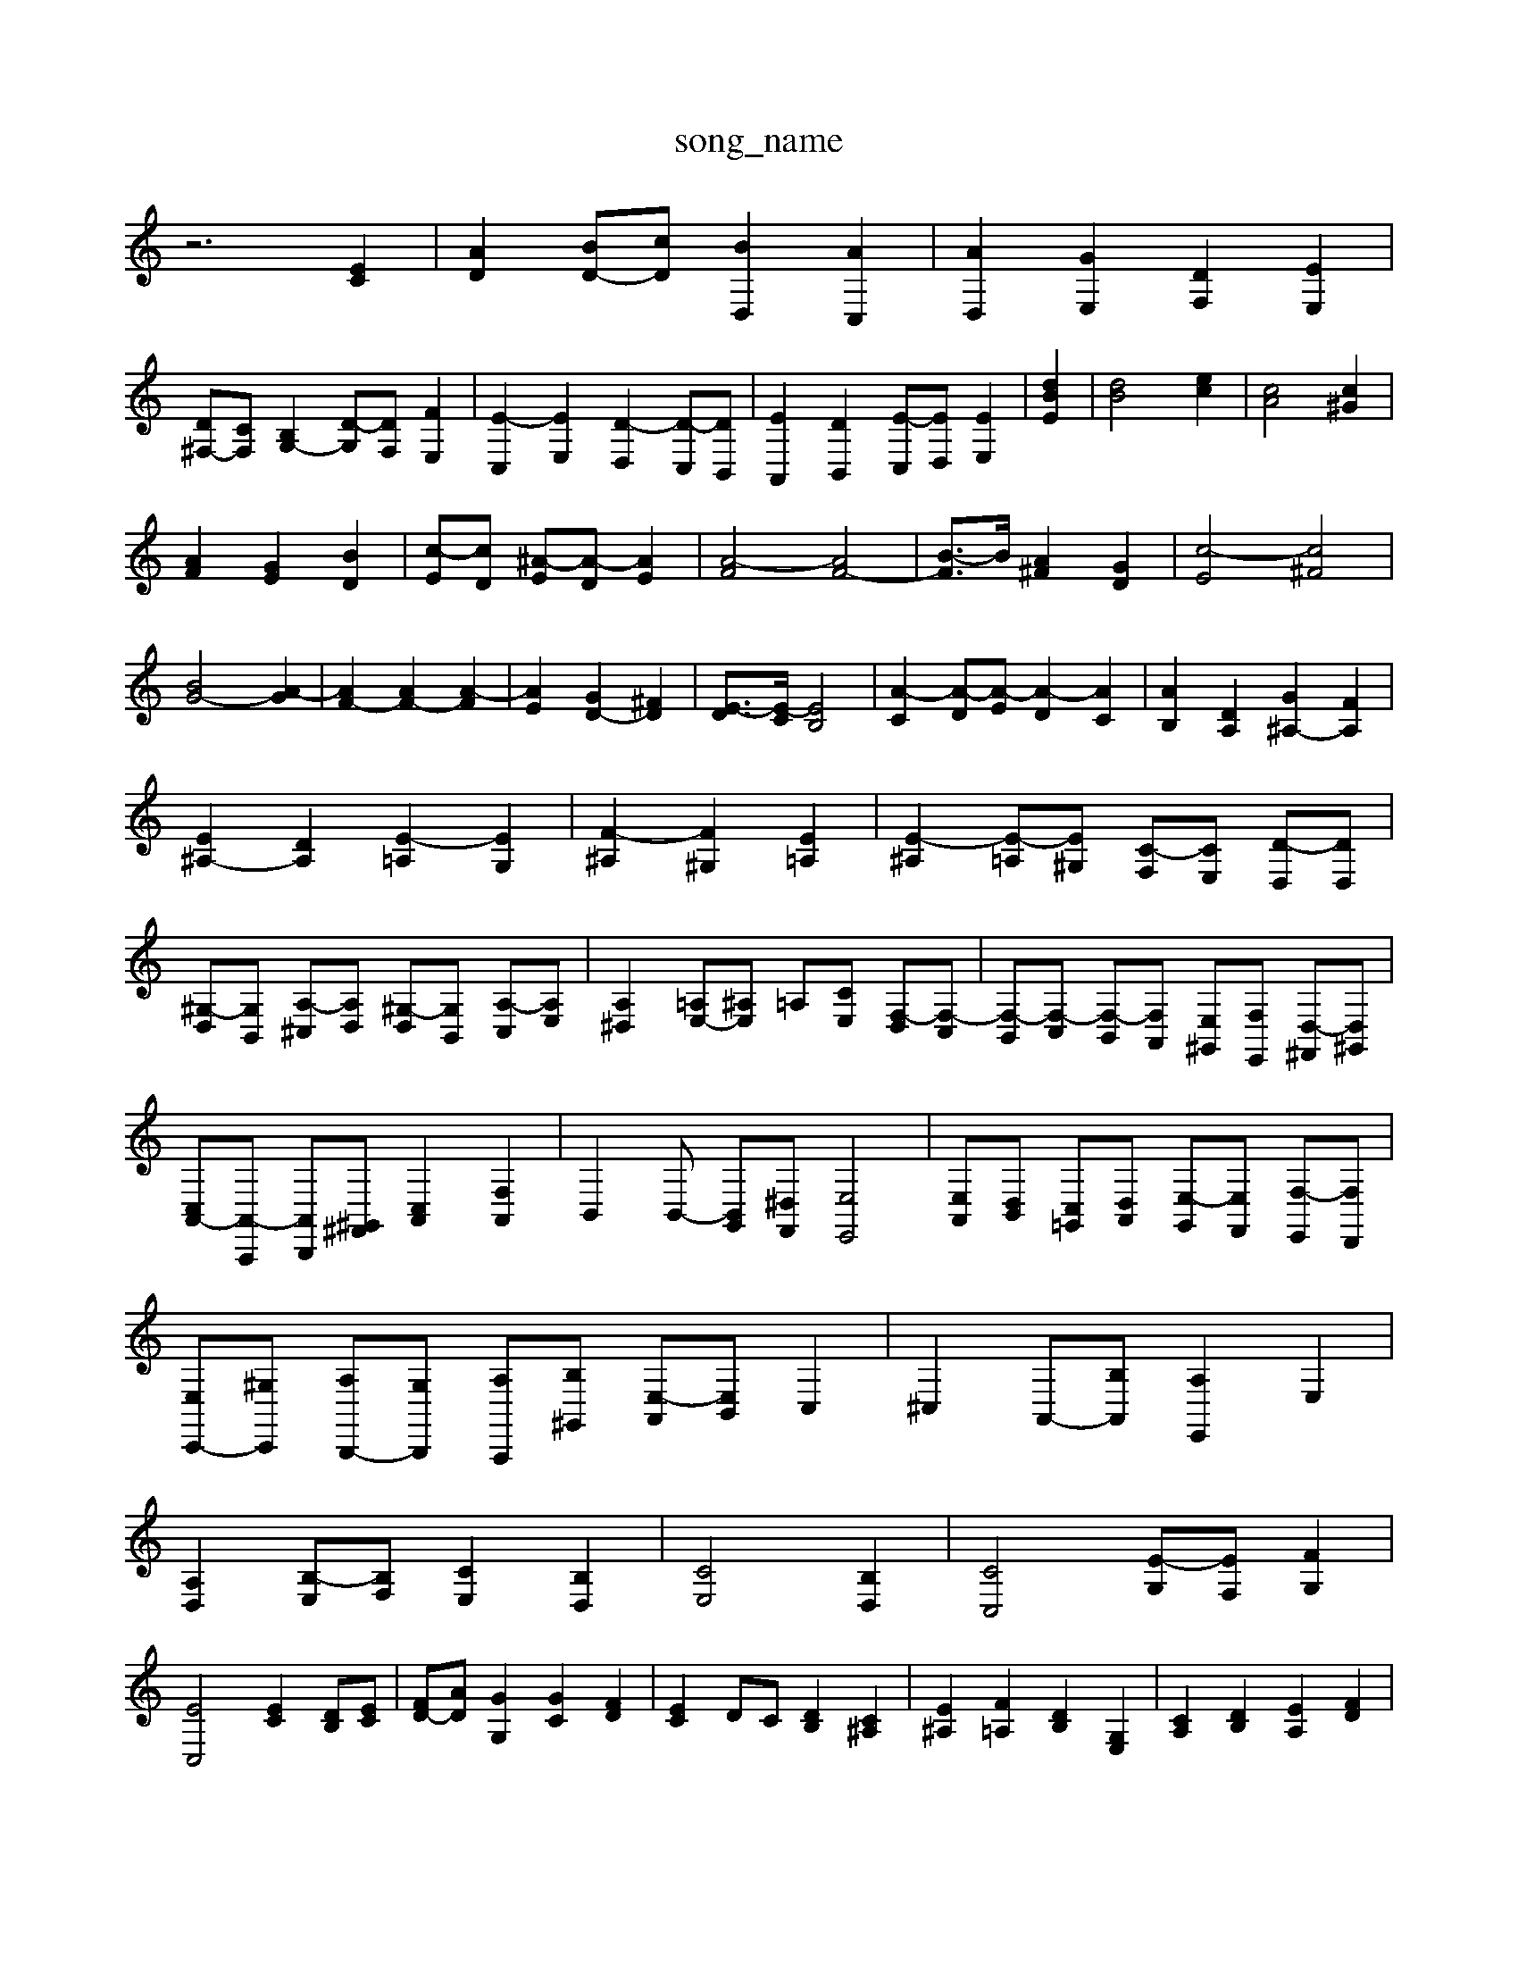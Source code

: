 X: 1
T:song_name
K:C % 0 sharps
V:1
%%clef treble
%%MIDI program 0
z6 [EC]2| \
[AD]2 [BD-][cD] [BD,]2 [AC,]2| \
[AD,]2 [GE,]2 [DF,]2 [EE,]2|
[D^F,-][CF,] [B,G,-]2 [D-G,][DF,] [FE,]2| \
[E-C,]2 [EE,]2 [D-D,]2 [D-C,][DB,,]| \
[EA,,]2 [DB,,]2 [E-C,][ED,] [EE,]2| \
[E-[dB]2| \
[dB]4 [ec]2| \
[cA]4 [c^G]2|
[AF]2 [GE]2 [BD]2| \
[c-E][cD] [^A-E][A-D] [AE]2| \
[A-F]4 [AF-]4| \
[B-F]3/2B/2 [A^F]2 [GD]2| \
[c-E]4 [c^F]4|
[BG-]4 [A-G]2| \
[AF-]2 [AF-]2 [A-F]2| \
[AE]2 [GD-]2 [^FD]2| \
[E-D]3/2[E-C]/2 [EB,]4| \
[A-C]2 [A-D][A-E] [A-D]2 [AC]2| \
[AB,]2 [DA,]2 [G^A,-]2 [FA,]2|
[E^A,-]2 [DA,]2 [E-=A,]2 [EG,]2| \
[F-^A,]2 [F^G,]2 [E=A,]2| \
[E-^A,]2 [E-=A,][E^G,] [C-F,][CE,] [D-D,][DD,]|
[^G,-D,][G,B,,] [A,-^C,][A,D,] [^G,-D,][G,B,,] [A,-C,][A,E,]| \
[A,^D,]2 [=A,E,-][^A,E,] =A,[CE,] [F,-D,][F,-C,]| \
[F,-B,,][F,-C,] [F,-B,,][F,A,,] [E,-^G,,][F,E,,] [D,-^F,,][D,^G,,]| \
[C,A,,-][A,,-A,,,] [A,,B,,,][^F,,^G,,] [C,A,,]2 [F,A,,]2| \
B,,2 B,,- [B,,G,,][^D,F,,] [E,E,,]4| \
[E,A,,][D,B,,] [C,-=G,,][D,A,,] [E,-G,,][E,F,,] [F,-E,,][F,D,,]|
[E,C,,-][^G,C,,] [A,B,,,-][G,B,,,] [A,-A,,,][B,^G,,] [E,-A,,][E,B,,] C,2| \
^C,2 A,,-[B,A,,] [A,E,,]2 E,2|
[A,D,]2 [B,-E,][B,F,] [CE,]2 [B,D,]2| \
[CE,]4 [B,D,]2| \
[CC,]4 [E-G,][EF,] [FG,]2|
[EC,]4 [EC]2 [DB,][EC]| \
[FD-][AD] [GG,]2 [GC]2 [FD]2| \
[EC]2 DC [DB,]2 [C^A,]2| \
[E^A,]2 [F=A,]2 [DB,]2 [G,E,]2| \
[CA,]2 [DB,]2 [EA,]2 [FD]2|
[EC]2 CD E-[GE-] [AE]2| \
[AF]2 [G-F][GE] [FD]2 [EC]2 [DB,]2| \
[C-A,][CB,] [CE,-][DE,-] [C-E,][CD,] [B,E,]2|
[CA,,]4 [B,D,]4| \
[CA,,]4 [C-[B-D] B/2-[B-F]/2[B-E]/2[B-F]/2| \
[B^G]2 E4- [B-E]2| \
[B,| \
[G,C,-]| \
[D,-^G,,]|
[D,^F,,]| \
G,,-| \
[B,,^G,,-]| \
[D,-^G,,]|
[D,^F,,]| \
E,| \
D,| \
B,|
C| \
^G,| \
B,| \
D,|
F,| \
B,,| \
D,| \
^G,,|
B,,| \
E,| \
^G,| \
B,|
D| \
C-| \
[C-B,]| \
[C-A,]|
[C-^G,]| \
[CA,]| \
C-| \
[C-E,]|
[C-G,]| \
[CF,-]| \
[CF,-]| \
[B,F,-]|
[A,F,-]| \
[B,F,-]| \
[A,F,-]| \
[DF,-]|
[B,F,-]| \
[A,F,]| \
^G,| \
^C,|
^C,| \
A,,| \
^F,,| \
D,,| \
B,,|
C,| \
D,| \
B,,| \
D,|
^G,| \
A,-| \
[^CA,-]| \
[dA,-]|
[cA,-]| \
[B-A,]| \
[B-E,,][BD] [AC][=GE]| \
[F-D][F-C] [F-B,][FA,]| \
[E-B,]2 [E-^C]3[ED]|
[^F^D]4| \
[^FB,-]2 [AB,]2| \
[^F-C]2 [F-^D]2| \
[^FB,-]2 [GB,-][FB,]|
[E-C]4 [EA,]2| \
[F-^A,]2 [F^G,]2| \
[E-C]2 [EA,]2| \
[D-A,]2 [D^G,]2|
[E-F,]4| \
[E-E,]2 [E-G,,]2| \
[EF,]2| \
[^D-B,]2 [DB,]2| \
[E-C]2 [E-B,]2 [EE]2|
[EA,-]2 [CA,]2| \
[F-E,]4| \
[FD,]2 [E-C,][ED,]| \
[EC,]2 [FD,]2| \
[G-E,]2 [G-B,,]2|
[G-C,]2| \
[G-B,,]2 [G-C,]2| \
[GG,,]2 [C-A,,]2|
[E^C,,,-]/2C,,3-C,,/2-| \
C,,6-| \
C,,6-|
C,,8-| \
C,,8-| \
C,,8-| \
C,,8-|
C,,8-| \
C,,8-| \
C,,8-| \
C,,8-|
C,,8-| \
C,,8-| \
C,,8-| \
C,,8-|
C,,8-| \
C,,8- C,,3/2

X: 1
T: from /Users/maxime/Programming/PWS/Miniforge_install/M_BACH_NEW_MIDI_V3/training_data/04bourre.mid
M: 4/4
L: 1/8
Q:1/4=140
K:C % 0 sharps
V:1
%%MIDI program 0
z2 zz/2z/2 zz/2z/2 z/2z/2z/2z/2| \
z/2z/2z/2z/2 z/2z/2z/2z/2 z/2z/2z/2z/2 z/2z/2z/2z/2| \
z/2z/2z/2z/2 z/2z/2z/2z/2 z/2z/2z/2z/2 z/2z/2z/2z/2| \
z/2z/2z/2z/2 z/2z/2z/2z/2 z/2z/2z/2z/2 z/2z/2z/2z/2|
z/2z/2z/2z/2 z/2z/2z/2z/2 z/2z/2